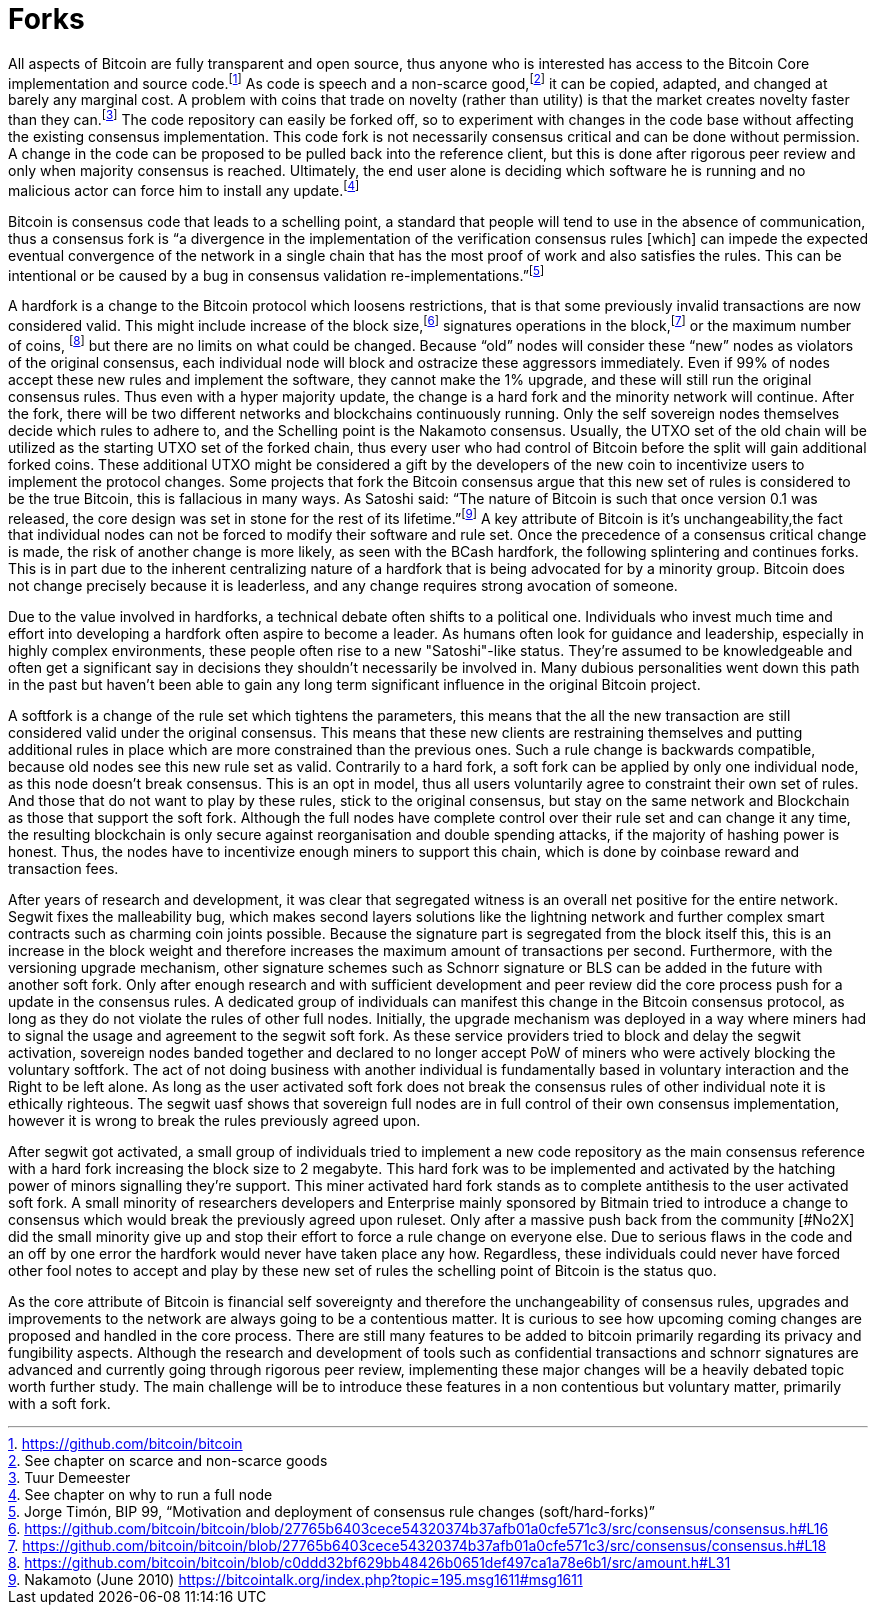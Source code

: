 Forks
=====

All aspects of Bitcoin are fully transparent and open source, thus anyone who is interested has access to the Bitcoin Core implementation and source code.footnote:[https://github.com/bitcoin/bitcoin] As code is speech and a non-scarce good,footnote:[See chapter on scarce and non-scarce goods] it can be copied, adapted, and changed at barely any marginal cost. A problem with coins that trade on novelty (rather than utility) is that the market creates novelty faster than they can.footnote:[Tuur Demeester] The code repository can easily be forked off, so to experiment with changes in the code base without affecting the existing consensus implementation. This code fork is not necessarily consensus critical and can be done without permission. A change in the code can be proposed to be pulled back into the reference client, but this is done after rigorous peer review and only when majority consensus is reached. Ultimately, the end user alone is deciding which software he is running and no malicious actor can force him to install any update.footnote:[See chapter on why to run a full node]

Bitcoin is consensus code that leads to a schelling point, a standard that people will tend to use in the absence of communication, thus a consensus fork is “a divergence in the implementation of the verification consensus rules [which] can impede the expected eventual convergence of the network in a single chain that has the most proof of work and also satisfies the rules. This can be intentional or be caused by a bug in consensus validation re-implementations.”footnote:[Jorge Timón, BIP 99, “Motivation and deployment of consensus rule changes (soft/hard-forks)”]

A hardfork is a change to the Bitcoin protocol which loosens restrictions, that is that some previously invalid transactions are now considered valid. This might include increase of the block size,footnote:[https://github.com/bitcoin/bitcoin/blob/27765b6403cece54320374b37afb01a0cfe571c3/src/consensus/consensus.h#L16] signatures operations in the block,footnote:[https://github.com/bitcoin/bitcoin/blob/27765b6403cece54320374b37afb01a0cfe571c3/src/consensus/consensus.h#L18] or the maximum number of coins, footnote:[https://github.com/bitcoin/bitcoin/blob/c0ddd32bf629bb48426b0651def497ca1a78e6b1/src/amount.h#L31] but there are no limits on what could be changed. Because “old” nodes will consider these “new” nodes as violators of the original consensus, each individual node will block and ostracize these aggressors immediately. Even if 99% of nodes accept these new rules and implement the software, they cannot make the 1% upgrade, and these will still run the original consensus rules. Thus even with a hyper majority update, the change is a hard fork and the minority network will continue. After the fork, there will be two different networks and blockchains continuously running. Only the self sovereign nodes themselves decide which rules to adhere to, and the Schelling point is the Nakamoto consensus. Usually, the UTXO set of the old chain will be utilized as the starting UTXO set of the forked chain, thus every user who had control of Bitcoin before the split will gain additional forked coins. These additional UTXO might be considered a gift by the developers of the new coin to incentivize users to implement the protocol changes. Some projects that fork the Bitcoin consensus argue that this new set of rules is considered to be the true Bitcoin, this is fallacious in many ways. As Satoshi said: “The nature of Bitcoin is such that once version 0.1 was released, the core design was set in stone for the rest of its lifetime.”footnote:[Nakamoto (June 2010) https://bitcointalk.org/index.php?topic=195.msg1611#msg1611] A key attribute of Bitcoin is it’s unchangeability,the fact that individual nodes can not be forced to modify their software and rule set. Once the precedence of a consensus critical change is made, the risk of another change is more likely, as seen with the BCash hardfork, the following splintering and continues forks.
This is in part due to the inherent centralizing nature of a hardfork that is being advocated for by a minority group. Bitcoin does not change precisely because it is leaderless, and any change requires strong avocation of someone.

Due to the value involved in hardforks, a technical debate often shifts to a political one. Individuals who invest much time and effort into developing a hardfork often aspire to become a leader. As humans often look for guidance and leadership, especially in highly complex environments, these people often rise to a new "Satoshi"-like status. They're assumed to be knowledgeable and often get a significant say in decisions they shouldn't necessarily be involved in. Many dubious personalities went down this path in the past but haven't been able to gain any long term significant influence in the original Bitcoin project.

A softfork is a change of the rule set which tightens the parameters, this means that the all the new transaction are still considered valid under the original consensus. This means that these new clients are restraining themselves and putting additional rules in place which are more constrained than the previous ones. Such a rule change is backwards compatible, because old nodes see this new rule set as valid. Contrarily to a hard fork, a soft fork can be applied by only one individual node, as this node doesn't break consensus. This is an opt in model, thus all users voluntarily agree to constraint their own set of rules. And those that do not want to play by these rules, stick to the original consensus, but stay on the same network and Blockchain as those that support the soft fork. Although the full nodes have complete control over their rule set and can change it any time, the resulting blockchain is only secure against reorganisation and double spending attacks, if the majority of hashing power is honest. Thus, the nodes have to incentivize enough miners to support this chain, which is done by coinbase reward and transaction fees.

After years of research and development, it was clear that segregated witness is an overall net positive for the entire network. Segwit fixes the malleability bug, which makes second layers solutions like the lightning network and further complex smart contracts such as charming coin joints possible. Because the signature part is segregated from the block itself this, this is an increase in the block weight and therefore increases the maximum amount of transactions per second. Furthermore, with the versioning upgrade mechanism, other signature schemes such as Schnorr signature or BLS can be added in the future with another soft fork. Only after enough research and with sufficient development and peer review did the core process push for a update in the consensus rules. A dedicated group of individuals can manifest this change in the Bitcoin consensus protocol, as long as they do not violate the rules of other full nodes. Initially, the upgrade mechanism was deployed in a way where miners had to signal the usage and agreement to the segwit soft fork. As these service providers tried to block and delay the segwit activation, sovereign nodes banded together and declared to no longer accept PoW of miners who were actively blocking the voluntary softfork. The act of not doing business with another individual is fundamentally based in voluntary interaction and the Right to be left alone. As long as the user activated soft fork does not break the consensus rules of other individual note it is ethically righteous. The segwit uasf shows that sovereign full nodes are in full control of their own consensus implementation, however it is wrong to break the rules previously agreed upon.

After segwit got activated, a small group of individuals tried to implement a new code repository as the main consensus reference with a hard fork increasing the block size to 2 megabyte. This hard fork was to be implemented and activated by the hatching power of minors signalling they're support. This miner activated hard fork stands as to complete antithesis to the user activated soft fork. A small minority of researchers developers and Enterprise mainly sponsored by Bitmain tried to introduce a change to consensus which would break the previously agreed upon ruleset. Only after a massive push back from the community [#No2X] did the small minority give up and stop their effort to force a rule change on everyone else. Due to serious flaws in the code and an off by one error the hardfork would never have taken place any how. Regardless, these individuals could never have forced other fool notes to accept and play by these new set of rules the schelling point of Bitcoin is the status quo.

As the core attribute of Bitcoin is financial self sovereignty and therefore the unchangeability of consensus rules, upgrades and improvements to the network are always going to be a contentious matter. It is curious to see how upcoming coming changes are proposed and handled in the core process. There are still many features to be added to bitcoin primarily regarding its privacy and fungibility aspects. Although the research and development of tools such as confidential transactions and schnorr signatures are advanced and currently going through rigorous peer review, implementing these major changes will be a heavily debated topic worth further study. The main challenge will be to introduce these features in a non contentious but voluntary matter, primarily with a soft fork.
